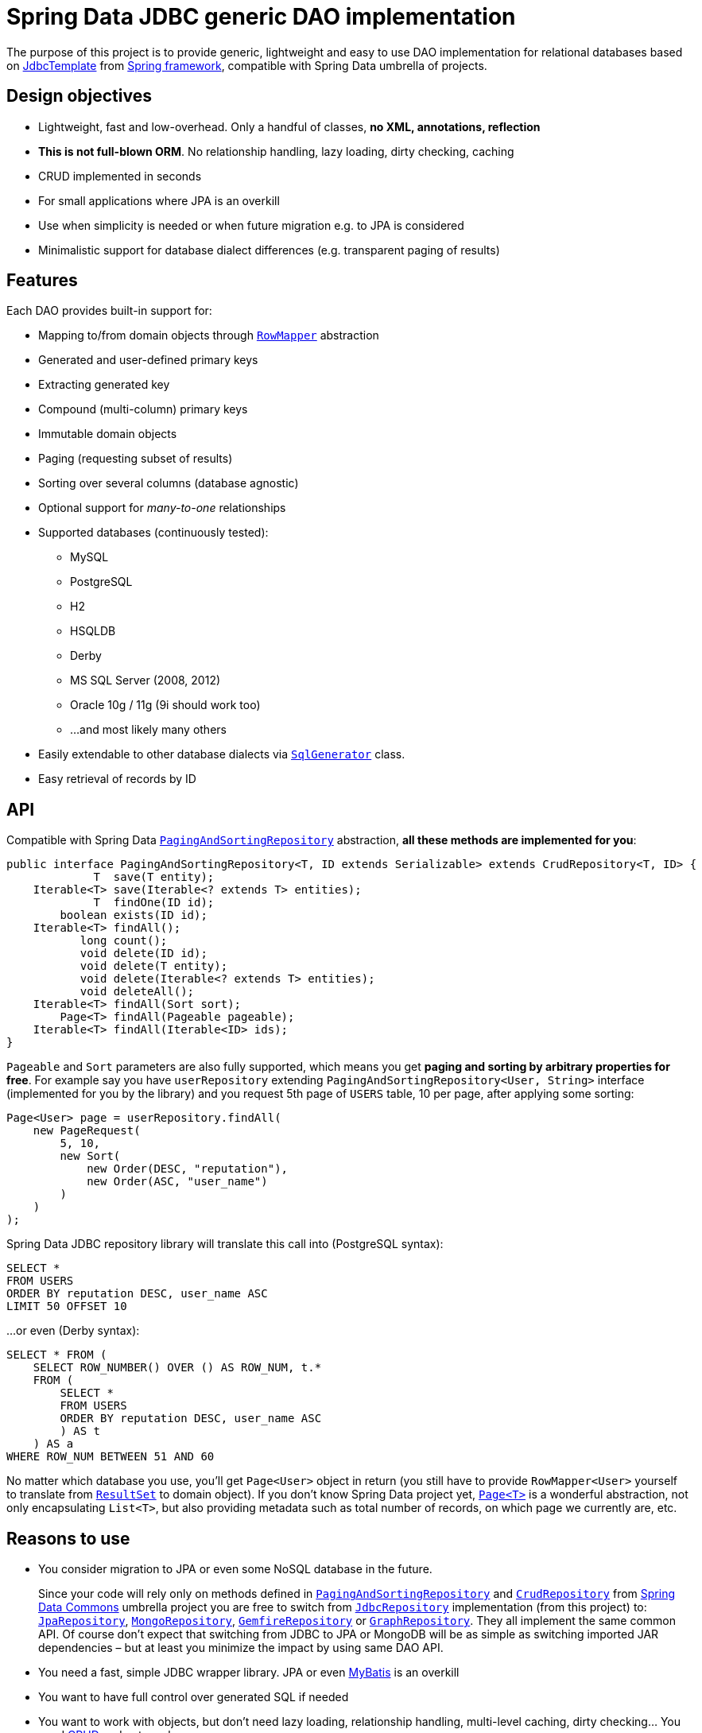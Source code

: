= Spring Data JDBC generic DAO implementation
:source-language: java
:group-id: cz.jirutka.spring
:artifact-id: spring-data-jdbc-repository
:gh-name: jirutka/spring-data-jdbc-repository
:gh-branch: master
:appveyor-id: n3x2wog0vys5bgl0
:src-base: link:src/main/java/com/nurkiewicz/jdbcrepository
:src-test-base: link:src/test/groovy/com/nurkiewicz/jdbcrepository
:src-fixtures-base: link:src/test/java/com/nurkiewicz/jdbcrepository/fixtures
:spring-jdoc-uri: https://docs.spring.io/spring/docs/current/javadoc-api/org/springframework
:spring-data-jdoc-uri: https://docs.spring.io/spring-data/data-commons/docs/current/api/org/springframework/data
:javase-jdoc-uri: https://docs.oracle.com/javase/7/docs/api/java

ifdef::env-github[]
image:https://travis-ci.org/{gh-name}.svg?branch={gh-branch}["Build Status", link="https://travis-ci.org/{gh-name}"]
image:https://ci.appveyor.com/api/projects/status/{appveyor-id}/branch/{gh-branch}?svg=true["Build status (Windows)", link="https://ci.appveyor.com/project/{gh-name}/branch/{gh-branch}"]
image:https://maven-badges.herokuapp.com/maven-central/{group-id}/{artifact-id}/badge.svg[Maven Central, link="https://maven-badges.herokuapp.com/maven-central/{group-id}/{artifact-id}"]
endif::env-github[]


The purpose of this project is to provide generic, lightweight and easy to use DAO implementation for relational databases based on {spring-jdoc-uri}/jdbc/core/JdbcTemplate.html[JdbcTemplate] from https://projects.spring.io/spring-framework[Spring framework], compatible with Spring Data umbrella of projects.


== Design objectives

* Lightweight, fast and low-overhead. Only a handful of classes, *no XML, annotations, reflection*
* *This is not full-blown ORM*. No relationship handling, lazy loading, dirty checking, caching
* CRUD implemented in seconds
* For small applications where JPA is an overkill
* Use when simplicity is needed or when future migration e.g. to JPA is considered
* Minimalistic support for database dialect differences (e.g. transparent paging of results)


== Features

Each DAO provides built-in support for:

* Mapping to/from domain objects through {spring-jdoc-uri}/jdbc/core/RowMapper.html[`RowMapper`] abstraction
* Generated and user-defined primary keys
* Extracting generated key
* Compound (multi-column) primary keys
* Immutable domain objects
* Paging (requesting subset of results)
* Sorting over several columns (database agnostic)
* Optional support for _many-to-one_ relationships
* Supported databases (continuously tested):
  ** MySQL
  ** PostgreSQL
  ** H2
  ** HSQLDB
  ** Derby
  ** MS SQL Server (2008, 2012)
  ** Oracle 10g / 11g (9i should work too)
  ** …and most likely many others
* Easily extendable to other database dialects via {src-base}/sql/SqlGenerator.java[`SqlGenerator`] class.
* Easy retrieval of records by ID


== API

Compatible with Spring Data {spring-data-jdoc-uri}/repository/PagingAndSortingRepository.html[`PagingAndSortingRepository`] abstraction, *all these methods are implemented for you*:

[source]
----
public interface PagingAndSortingRepository<T, ID extends Serializable> extends CrudRepository<T, ID> {
             T  save(T entity);
    Iterable<T> save(Iterable<? extends T> entities);
             T  findOne(ID id);
        boolean exists(ID id);
    Iterable<T> findAll();
           long count();
           void delete(ID id);
           void delete(T entity);
           void delete(Iterable<? extends T> entities);
           void deleteAll();
    Iterable<T> findAll(Sort sort);
        Page<T> findAll(Pageable pageable);
    Iterable<T> findAll(Iterable<ID> ids);
}
----

`Pageable` and `Sort` parameters are also fully supported, which means you get *paging and sorting by arbitrary properties for free*.
For example say you have `userRepository` extending `PagingAndSortingRepository<User, String>` interface (implemented for you by the library) and you request 5th page of `USERS` table, 10 per page, after applying some sorting:

[source]
----
Page<User> page = userRepository.findAll(
    new PageRequest(
        5, 10,
        new Sort(
            new Order(DESC, "reputation"),
            new Order(ASC, "user_name")
        )
    )
);
----

Spring Data JDBC repository library will translate this call into (PostgreSQL syntax):

[source,sql]
----
SELECT *
FROM USERS
ORDER BY reputation DESC, user_name ASC
LIMIT 50 OFFSET 10
----

…or even (Derby syntax):

[source,sql]
----
SELECT * FROM (
    SELECT ROW_NUMBER() OVER () AS ROW_NUM, t.*
    FROM (
        SELECT *
        FROM USERS
        ORDER BY reputation DESC, user_name ASC
        ) AS t
    ) AS a
WHERE ROW_NUM BETWEEN 51 AND 60
----

No matter which database you use, you'll get `Page<User>` object in return (you still have to provide `RowMapper<User>` yourself to translate from {javase-jdoc-uri}/sql/ResultSet.html[`ResultSet`] to domain object).
If you don't know Spring Data project yet, {spring-data-jdoc-uri}/domain/Page.html[`Page<T>`] is a wonderful abstraction, not only encapsulating `List<T>`, but also providing metadata such as total number of records, on which page we currently are, etc.


== Reasons to use

* You consider migration to JPA or even some NoSQL database in the future.
+
Since your code will rely only on methods defined in {spring-data-jdoc-uri}/repository/PagingAndSortingRepository.html[`PagingAndSortingRepository`] and {spring-data-jdoc-uri}/repository/CrudRepository.html[`CrudRepository`] from http://projects.spring.io/spring-data[Spring Data Commons] umbrella project you are free to switch from {src-base}/JdbcRepository.java[`JdbcRepository`] implementation (from this project) to: http://static.springsource.org/spring-data/data-jpa/docs/current/api/org/springframework/data/jpa/repository/JpaRepository.html[`JpaRepository`], http://static.springsource.org/spring-data/data-mongodb/docs/current/api/org/springframework/data/mongodb/repository/MongoRepository.html[`MongoRepository`], http://static.springsource.org/spring-data-gemfire/docs/current/api/org/springframework/data/gemfire/repository/GemfireRepository.html[`GemfireRepository`] or http://static.springsource.org/spring-data/data-graph/docs/current/api/org/springframework/data/neo4j/repository/GraphRepository.html[`GraphRepository`].
They all implement the same common API.
Of course don't expect that switching from JDBC to JPA or MongoDB will be as simple as switching imported JAR dependencies – but at least you minimize the impact by using same DAO API.

* You need a fast, simple JDBC wrapper library. JPA or even http://blog.mybatis.org/[MyBatis] is an overkill

* You want to have full control over generated SQL if needed

* You want to work with objects, but don't need lazy loading, relationship handling, multi-level caching, dirty checking… You need http://en.wikipedia.org/wiki/Create,_read,_update_and_delete[CRUD] and not much more

* You want to by http://en.wikipedia.org/wiki/Don't_repeat_yourself[_DRY_]

* You are already using Spring or maybe even http://static.springsource.org/spring/docs/3.0.x/api/org/springframework/jdbc/core/JdbcTemplate.html[`JdbcTemplate`], but still feel like there is too much manual work

* You have very few database tables


== Getting started

For more examples and working code don't forget to examine {src-test-base}[project tests].


=== Prerequisites

Maven coordinates:

[source,xml]
----
<dependency>
    <groupId>com.nurkiewicz.jdbcrepository</groupId>
    <artifactId>jdbcrepository</artifactId>
    <version>0.4</version>
</dependency>
----

This project is available under maven central repository.

Alternatively you can https://github.com/{gh-name}/tags[download source code as ZIP].

'''

In order to start your project must have `DataSource` bean present and transaction management enabled.
Here is a minimal MySQL configuration:

[source]
----
@EnableTransactionManagement
@Configuration
public class MinimalConfig {

    @Bean
    public PlatformTransactionManager transactionManager() {
        return new DataSourceTransactionManager(dataSource());
    }

    @Bean
    public DataSource dataSource() {
        MysqlConnectionPoolDataSource ds = new MysqlConnectionPoolDataSource();
        ds.setUser("user");
        ds.setPassword("secret");
        ds.setDatabaseName("db_name");
        return ds;
    }
}
----

=== Entity with auto-generated key

Say you have a following database table with auto-generated key (MySQL syntax):

[source,sql]
----
CREATE TABLE COMMENTS (
    id INT AUTO_INCREMENT,
    user_name varchar(256),
    contents varchar(1000),
    created_time TIMESTAMP NOT NULL,
    PRIMARY KEY (id)
);
----

First you need to create domain object `User` mapping to that table (just like in any other ORM):

[source]
----
public class Comment implements Persistable<Integer> {

    private Integer id;
    private String userName;
    private String contents;
    private Date createdTime;

    @Override
    public Integer getId() {
        return id;
    }

    @Override
    public boolean isNew() {
        return id == null;
    }

    //getters/setters/constructors/...
}
----

Apart from standard Java boilerplate you should notice implementing {spring-data-jdoc-uri}/domain/Persistable.html[`Persistable<Integer>`] where `Integer` is the type of primary key.
`Persistable<T>` is an interface coming from Spring Data project and it's the only requirement we place on your domain object.

Finally we are ready to create our {src-fixtures-base}/CommentRepository.java[`CommentRepository`] DAO:

[source]
----
@Repository
public class CommentRepository extends JdbcRepository<Comment, Integer> {

    public CommentRepository() {
        super(ROW_MAPPER, ROW_UNMAPPER, "COMMENTS");
    }

    public static final RowMapper<Comment> ROW_MAPPER = //see below

    private static final RowUnmapper<Comment> ROW_UNMAPPER = //see below

    @Override
    protected <S extends Comment> S postCreate(S entity, Number generatedId) {
        entity.setId(generatedId.intValue());
        return entity;
    }
}
----

First of all we use {spring-jdoc-uri}/stereotype/Repository.html[`@Repository`] annotation to mark DAO bean.
It enables persistence exception translation.
Also such annotated beans are discovered by classpath scanning.

As you can see we extend `JdbcRepository<Comment, Integer>` which is the central class of this library, providing implementations of all `PagingAndSortingRepository` methods.
Its constructor has three required dependencies: `RowMapper`, {src-base}/RowUnmapper.java[`RowUnmapper`] and table name.
You may also provide ID column name, otherwise default `id` is used.

If you ever used `JdbcTemplate` from Spring, you should be familiar with {spring-jdoc-uri}/jdbc/core/RowMapper.html[`RowMapper`] interface.
We need to somehow extract columns from `ResultSet` into an object.
After all we don't want to work with raw JDBC results.
It's quite straightforward:

[source]
----
public static final RowMapper<Comment> ROW_MAPPER = new RowMapper<Comment>() {
    @Override
    public Comment mapRow(ResultSet rs, int rowNum) throws SQLException {
        return new Comment(
                rs.getInt("id"),
                rs.getString("user_name"),
                rs.getString("contents"),
                rs.getTimestamp("created_time")
        );
    }
};
----

`RowUnmapper` comes from this library and it's essentially the opposite of `RowMapper`: takes an object and turns it into a `Map`.
This map is later used by the library to construct SQL `CREATE`/`UPDATE` queries:

[source]
----
private static final RowUnmapper<Comment> ROW_UNMAPPER = new RowUnmapper<Comment>() {
    @Override
    public Map<String, Object> mapColumns(Comment comment) {
        Map<String, Object> mapping = new LinkedHashMap<String, Object>();
        mapping.put("id", comment.getId());
        mapping.put("user_name", comment.getUserName());
        mapping.put("contents", comment.getContents());
        mapping.put("created_time", new java.sql.Timestamp(comment.getCreatedTime().getTime()));
        return mapping;
    }
};
----

If you never update your database table (just reading some reference data inserted elsewhere) you may skip `RowUnmapper` parameter or use {src-base}/MissingRowUnmapper.java[`MissingRowUnmapper`].

Last piece of the puzzle is the `postCreate()` callback method which is called after an object was inserted.
You can use it to retrieve generated primary key and update your domain object (or return new one if your domain objects are immutable).
If you don't need it, just don't override `postCreate()`.

Check out {src-test-base}/JdbcRepositoryGeneratedKeyIT.java[`JdbcRepositoryGeneratedKeyIT`] for a working code based on this example.

____
By now you might have a feeling that, compared to JPA or Hibernate, there is quite a lot of manual work.
However various JPA implementations and other ORM frameworks are notoriously known for introducing significant overhead and manifesting some learning curve.
This tiny library intentionally leaves some responsibilities to the user in order to avoid complex mappings, reflection, annotations… all the implicitness that is not always desired.

This project is not intending to replace mature and stable ORM frameworks.
Instead it tries to fill in a niche between raw JDBC and ORM where simplicity and low overhead are key features.
____

=== Entity with manually assigned key

In this example we'll see how entities with user-defined primary keys are handled.
Let's start from database model:

[source]
----
CREATE TABLE USERS (
    user_name varchar(255),
    date_of_birth TIMESTAMP NOT NULL,
    enabled BIT(1) NOT NULL,
    PRIMARY KEY (user_name)
);
----

…and `User` domain model:

[source,java]
----
public class User implements Persistable<String> {

    private transient boolean persisted;

    private String userName;
    private Date dateOfBirth;
    private boolean enabled;

    @Override
    public String getId() {
        return userName;
    }

    @Override
    public boolean isNew() {
        return !persisted;
    }

    public void setPersisted(boolean persisted) {
        this.persisted = persisted;
    }

    //getters/setters/constructors/...

}
----

Notice that special `persisted` transient flag was added.
Contract of {spring-data-jdoc-uri}/repository/CrudRepository.html#save(S)[`CrudRepository.save()`] from Spring Data project requires that an entity knows whether it was already saved or not (`isNew()`) method – there are no separate `create()` and `update()` methods.
Implementing `isNew()` is simple for auto-generated keys (see `Comment` above) but in this case we need an extra transient field.
If you hate this workaround and you only insert data and never update, you'll get away with return `true` all the time from `isNew()`.

And finally our DAO, {src-fixtures-base}/UserRepository.java[`UserRepository`] bean:

[source]
----
@Repository
public class UserRepository extends JdbcRepository<User, String> {

    public UserRepository() {
        super(ROW_MAPPER, ROW_UNMAPPER, "USERS", "user_name");
    }

    public static final RowMapper<User> ROW_MAPPER = //...

    public static final RowUnmapper<User> ROW_UNMAPPER = //...

    @Override
    protected <S extends User> S postUpdate(S entity) {
        entity.setPersisted(true);
        return entity;
    }

    @Override
    protected <S extends User> S postCreate(S entity, Number generatedId) {
        entity.setPersisted(true);
        return entity;
    }
}
----

`USERS` and `user_name` parameters designate table name and primary key column name.
I'll leave the details of mapper and unmapper (see {src-fixtures-base}/UserRepository.java[source code]).
But please notice `postUpdate()` and `postCreate()` methods.
They ensure that once object was persisted, `persisted` flag is set so that subsequent calls to `save()` will update existing entity rather than trying to reinsert it.

Check out {src-test-base}/JdbcRepositoryManualKeyIT.java[`JdbcRepositoryManualKeyIT`] for a working code based on this example.

=== Compound primary key

We also support compound primary keys (primary keys consisting of several columns).
Take this table as an example:

[source,sql]
----
CREATE TABLE BOARDING_PASS (
    flight_no VARCHAR(8) NOT NULL,
    seq_no INT NOT NULL,
    passenger VARCHAR(1000),
    seat CHAR(3),
    PRIMARY KEY (flight_no, seq_no)
);
----

I would like you to notice the type of primary key in `Persistable<T>`:

[source]
----
public class BoardingPass implements Persistable<Object[]> {

    private transient boolean persisted;

    private String flightNo;
    private int seqNo;
    private String passenger;
    private String seat;

    @Override
    public Object[] getId() {
        return pk(flightNo, seqNo);
    }

    @Override
    public boolean isNew() {
        return !persisted;
    }

    //getters/setters/constructors/...

}
----

Unfortunately library does not support small, immutable value classes encapsulating all ID values in one object (like JPA does with http://docs.oracle.com/javaee/6/api/javax/persistence/IdClass.html[`@IdClass`]), so you have to live with `Object[]` array.
Defining DAO class is similar to what we've already seen:

[source]
----
public class BoardingPassRepository extends JdbcRepository<BoardingPass, Object[]> {
    public BoardingPassRepository() {
        this("BOARDING_PASS");
    }

    public BoardingPassRepository(String tableName) {
        super(MAPPER, UNMAPPER, new TableDescription(tableName, null, "flight_no", "seq_no")
        );
    }

    public static final RowMapper<BoardingPass> ROW_MAPPER = //...

    public static final RowUnmapper<BoardingPass> UNMAPPER = //...

}
----

Two things to notice: we extend `JdbcRepository<BoardingPass, Object[]>` and we provide two ID column names just as expected: `flight_no, seq_no`.
We query such DAO by providing both `flight_no` and `seq_no` (necessarily in that order) values wrapped by `Object[]`:

[source]
----
BoardingPass pass = boardingPassRepository.findOne(new Object[] {"FOO-1022", 42});
----

No doubts, this is cumbersome in practice, so we provide tiny helper method which you can statically import:

[source]
----
import static com.nurkiewicz.jdbcrepository.JdbcRepository.pk;
//...

BoardingPass foundFlight = boardingPassRepository.findOne(pk("FOO-1022", 42));
----

Check out link:src/test/java/com/nurkiewicz/jdbcrepository/JdbcRepositoryCompoundPkIT.java[`JdbcRepositoryCompoundPkIT`] for a working code based on this example.

=== Transactions

This library is completely orthogonal to transaction management.
Every method of each repository requires running transaction and it's up to you to set it up.
Typically you would place `@Transactional` on service layer (calling DAO beans).
I don't recommend https://stackoverflow.com/questions/8993318[placing @Transactional over every DAO bean].


== Caching

Spring Data JDBC repository library is not providing any caching abstraction or support.
However adding `@Cacheable` layer on top of your DAOs or services using https://docs.spring.io/spring/docs/current/spring-framework-reference/html/cache.html[caching abstraction in Spring] is quite straightforward.
See also: http://nurkiewicz.blogspot.no/2013/01/cacheable-overhead-in-spring.html[_@Cacheable overhead in Spring_].


== Contributions

…are always welcome.
Don't hesitate to https://github.com/{gh-name}/issues[submit bug reports] and https://github.com/{gh-name}/pulls[pull requests].

=== Testing

This library is continuously tested using Travis.
Test suite consists of 60+ distinct tests each run against 8 different databases: MySQL, PostgreSQL, H2, HSQLDB, Derby, Oracle, and MS SQL Server.

When filling https://github.com/{gh-name}/issues[bug reports] or submitting new features please try including supporting test cases.
Each https://github.com/{gh-name}/pulls[pull request] is automatically tested on a separate branch.

=== Building

After forking the https://github.com/{gh-name}/[official repository] building is as simple as running:

[source,bash]
----
$ mvn install
----

You'll notice plenty of exceptions during JUnit test execution.
This is normal.
Some of the tests run against MySQL and PostgreSQL available only on Travis CI server.
When these database servers are unavailable, whole test is simply _skipped_:

[source]
----
Results :

Tests run: 484, Failures: 0, Errors: 0, Skipped: 295
----

Exception stack traces come from root `AbstractIntegrationTest`.


== Design

Library consists of only a handful of classes, highlighted in the diagram below (link:src/main/docs/yuml.txt[source]):

image::https://raw.github.com/{gh-name}/master/src/main/docs/classes.png[UML diagram]

{src-base}/JdbcRepository.java[`JdbcRepository`] is the most important class that implements all {spring-data-jdoc-uri}/repository/PagingAndSortingRepository.html[`PagingAndSortingRepository`] methods.
Each user repository has to extend this class.
Also each such repository must at least implement {spring-jdoc-uri}/jdbc/core/RowMapper.html[`RowMapper`] and {src-base}/RowUnmapper.java[`RowUnmapper`] (only if you want to modify table data).

SQL generation is delegated to {src-base}/sql/SqlGenerator.java[`SqlGenerator`].
{src-base}/sql/PostgreSqlGenerator.java[`PostgreSqlGenerator.`] and {src-base}/sql/DerbySqlGenerator.java[`DerbySqlGenerator`] are provided for databases that don't work with standard generator.

== License

This project is released under version 2.0 of the http://www.apache.org/licenses/LICENSE-2.0[Apache License] (same as https://github.com/SpringSource/spring-framework[Spring framework]).
